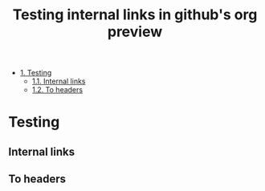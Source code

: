 #+OPTIONS: toc:nil
#+TITLE: Testing internal links in github's org preview

- [[#heading-1][1. Testing]]
  - [[#heading-1.1][1.1. Internal links]]
  - [[#heading-1.2][1.2. To headers]]

* Testing
  :PROPERTIES:
  :CUSTOM_ID: heading-1
  :END:

** Internal links
   :PROPERTIES:
   :CUSTOM_ID: heading-1.1
   :END:

** To headers
   :PROPERTIES:
   :CUSTOM_ID: heading-1.2
   :END:
